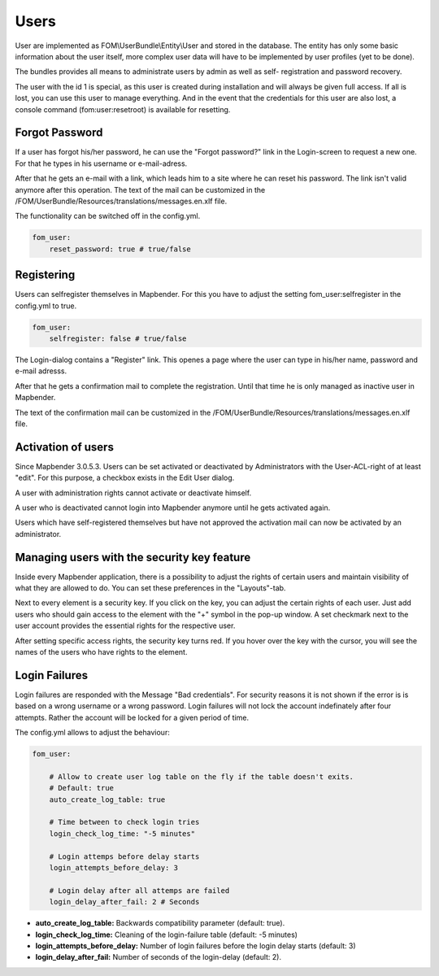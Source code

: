 
Users
=====

User are implemented as FOM\\UserBundle\\Entity\\User and stored in the database.
The entity has only some basic information about the user itself, more complex
user data will have to be implemented by user profiles (yet to be done).

The bundles provides all means to administrate users by admin as well as self-
registration and password recovery.

The user with the id 1 is special, as this user is created during installation
and will always be given full access. If all is lost, you can use this user
to manage everything. And in the event that the credentials for this user are
also lost, a console command (fom:user:resetroot) is available for resetting.


Forgot Password
---------------

If a user has forgot his/her password, he can use the "Forgot password?"
link in the Login-screen to request a new one. For that he types in his
username or e-mail-adress.

.. image:: ../../../../en/functions/backend/FOM/user_forgot_password.png

After that he gets an e-mail with a link, which leads him to a site where he
can reset his password. The link isn't valid anymore after this
operation. The text of the mail can be customized in the
/FOM/UserBundle/Resources/translations/messages.en.xlf file.

The functionality can be switched off in the config.yml.

.. code-block:: yaml

                fom_user:
                    reset_password: true # true/false



Registering
-----------

Users can selfregister themselves in Mapbender. For this you have to adjust
the setting fom_user:selfregister in the config.yml to true.

.. code-block:: yaml

                fom_user:
                    selfregister: false # true/false

The Login-dialog contains a "Register" link. This openes a page where the
user can type in his/her name, password and e-mail adresss.

.. image:: ../../../../en/functions/backend/FOM/user_self_register.png


After that he gets a confirmation mail to complete the registration. Until
that time he is only managed as inactive user in Mapbender.

The text of the confirmation mail can be customized in the
/FOM/UserBundle/Resources/translations/messages.en.xlf file.


Activation of users
-------------------

Since Mapbender 3.0.5.3. Users can be set activated or deactivated by
Administrators with the User-ACL-right of at least "edit". For this purpose,
a checkbox exists in the Edit User dialog.

A user with administration rights cannot activate or deactivate himself.

.. image:: ../../../../en/functions/backend/FOM/edit_user_activated.png

A user who is deactivated cannot login into Mapbender anymore until he gets
activated again.

.. image:: ../../../../en/functions/backend/FOM/user_account_is_disabled.png

Users which have self-registered themselves but have not approved the
activation mail can now be activated by an administrator.


Managing users with the security key feature
--------------------------------------------

Inside every Mapbender application, there is a possibility to adjust the rights of certain users and maintain visibility of what they are allowed to do. You can set these preferences in the "Layouts"-tab.

Next to every element is a security key. If you click on the key, you can adjust the certain rights of each user. Just add users who should gain access to the element with the "+" symbol in the pop-up window. A set checkmark next to the user account provides the essential rights for the respective user.

After setting specific access rights, the security key turns red. If you hover over the key with the cursor, you will see the names of the users who have rights to the element.

.. image:: ../../../../en/functions/backend/FOM/element_security_key_popup.png


Login Failures
--------------

Login failures are responded with the Message "Bad credentials". For
security reasons it is not shown if the error is is based on a wrong
username or a wrong password. Login failures will not lock the account
indefinately after four attempts.  Rather the account will be locked for a
given period of time.

The config.yml allows to adjust the behaviour:

.. code-block:: yaml

   fom_user:

       # Allow to create user log table on the fly if the table doesn't exits.
       # Default: true
       auto_create_log_table: true

       # Time between to check login tries
       login_check_log_time: "-5 minutes"

       # Login attemps before delay starts
       login_attempts_before_delay: 3

       # Login delay after all attemps are failed
       login_delay_after_fail: 2 # Seconds


* **auto_create_log_table:** Backwards compatibility parameter (default: true).
* **login_check_log_time:** Cleaning of the login-failure table (default: -5 minutes)
* **login_attempts_before_delay:** Number of login failures before the login delay starts (default: 3)
* **login_delay_after_fail:** Number of seconds of the login-delay (default: 2).
